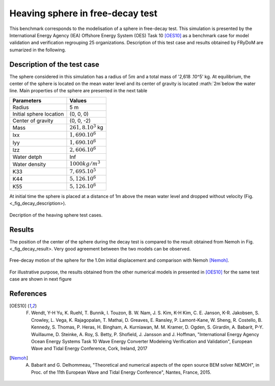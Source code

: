 .. heaving_sphere_decay_test:

Heaving sphere in free-decay test
~~~~~~~~~~~~~~~~~~~~~~~~~~~~~~~

This benchmark corresponds to the modelisation of a sphere in free-decay test. This simulation is presented by the International Energy Agency (IEA) Offshore Energy System (OES) Task 10 [OES10]_ as a benchmark case for model validation and verification regrouping 25 organizations. Description of this test case and results obtained by FRyDoM are sumarized in the following.

Description of the test case
----------------------------

The sphere considered in this simulation has a radius of :math:`5m` and a total mass of '2,618 .10^5' kg. At equilibrium, the center of the sphere is located on the mean water level and its center of gravity is located :math:`2m`below the water line. Main properties of the sphere are presented in the next table

========================= =======================
Parameters                Values
========================= =======================
Radius                    5 m
Initial sphere location   (0, 0, 0)
Center of gravity         (0, 0, -2)
Mass	                  :math:`261,8.10^3` kg
Ixx                       :math:`1,690.10^6`
Iyy                       :math:`1,690.10^6`
Izz                       :math:`2,606.10^6`
Water detph               Inf
Water density             :math:`1000 kg/m^3`
K33                       :math:`7,695.10^5`
K44                       :math:`5,126.10^6`
K55                       :math:`5,126.10^6`
========================= =======================

At initial time the sphere is placed at a distance of 1m above the mean water level and dropped without velocity (Fig. <_fig_decay_description>).

.. _fig_decay_description
.. figure:: _static/sphere_decay_description.png
    :align: center
    :alt: Sphere decay test

    Decription of the heaving sphere test cases.

Results
-------

The position of the center of the sphere during the decay test is compared to the result obtained from Nemoh in Fig. <_fig_decay_result>. Very good agreement between the two models can be observed.

.. _fig_decay_result:
.. figure:: _static/sphere_decay.png
    :align: center
    :alt: Sphere decay test

    Free-decay motion of the sphere for the 1.0m initial displacement and comparison with Nemoh [Nemoh]_.

For illustrative purpose, the results obtained from the other numerical models in presented in [OES10]_ for the same test case are shown in next figure

.. _fig_deacy_1m_OES:
.. figure:: _static/sphere_decay_1m_oes.png
    :align: center
    :alt: Sphere decay form OES


References
----------

.. [OES10] F. Wendt, Y-H Yu, K. Ruehl, T. Bunnik, I. Touzon, B. W. Nam, J. S. Kim, K-H Kim, C. E. Janson, K-R. Jakobsen, S. Crowley, L. Vega, K. Rajagopalan, T. Mathai, D. Greaves, E. Ransley, P. Lamont-Kane, W. Sheng, R. Costello, B. Kennedy, S. Thomas, P. Heras, H. Bingham, A. Kurniawan, M. M. Kramer, D. Ogden, S. Girardin, A. Babarit, P-Y. Wuillaume, D. Steinke, A. Roy, S. Betty, P. Shofield, J. Jansson and J. Hoffman, "International Energy Agency Ocean Energy Systems Task 10 Wave Energy Converter Modeleing Verification and Validation", European Wave and Tidal Energy Conference, Cork, Ireland, 2017

.. [Nemoh] A. Babarit and G. Delhommeau, "Theoretical and numerical aspects of the open source BEM solver NEMOH", in Proc. of the 11th European Wave and Tidal Energy Conference", Nantes, France, 2015.

